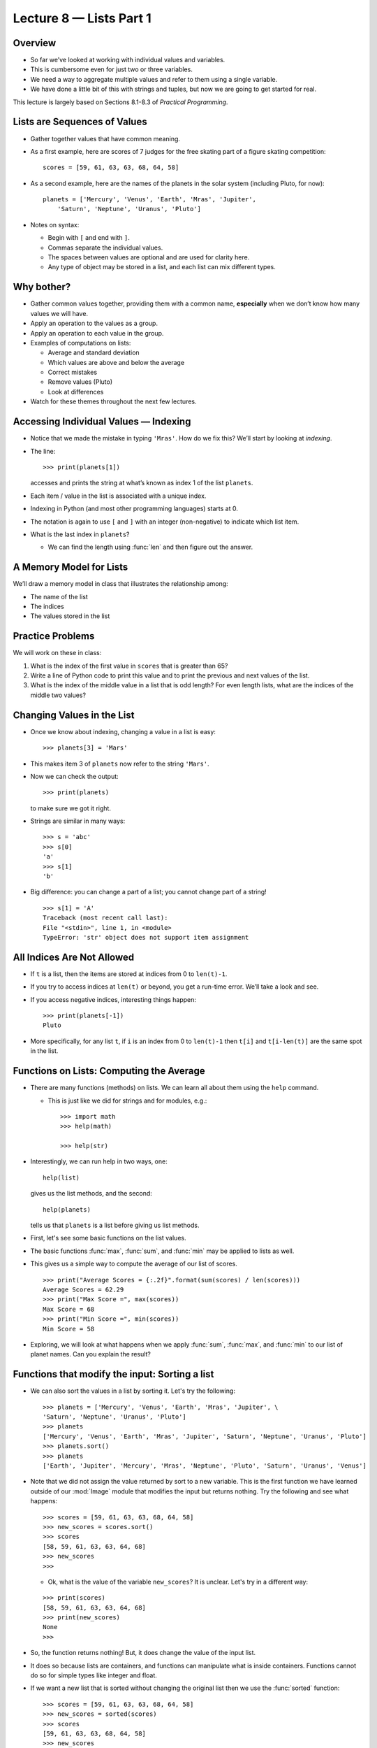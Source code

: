 Lecture 8 — Lists Part 1
==============================

Overview
--------

-  So far we’ve looked at working with individual values and variables.

-  This is cumbersome even for just two or three variables.

-  We need a way to aggregate multiple values and refer to them using a
   single variable.

-  We have done a little bit of this with strings and tuples, but now
   we are going to get started for real.

This lecture is largely based on Sections 8.1-8.3 of *Practical Programming*.

Lists are Sequences of Values
-----------------------------

-  Gather together values that have common meaning.

-  As a first example, here are scores of 7 judges for the free
   skating part of a figure skating competition:

   ::

       scores = [59, 61, 63, 63, 68, 64, 58]

-  As a second example, here are the names of the planets in the solar
   system (including Pluto, for now):

   ::

       planets = ['Mercury', 'Venus', 'Earth', 'Mras', 'Jupiter',
           'Saturn', 'Neptune', 'Uranus', 'Pluto']

-  Notes on syntax:

   -  Begin with ``[`` and end with ``]``.

   -  Commas separate the individual values.

   -  The spaces between values are optional and are used for clarity
      here.

   -  Any type of object may be stored in a list, and each list can mix
      different types.

Why bother?
-----------

-  Gather common values together, providing them with a common name,
   **especially** when we don’t know how many values we will have.

-  Apply an operation to the values as a group.

-  Apply an operation to each value in the group.

-  Examples of computations on lists:

   -  Average and standard deviation

   -  Which values are above and below the average

   -  Correct mistakes

   -  Remove values (Pluto)

   -  Look at differences

-  Watch for these themes throughout the next few lectures.

Accessing Individual Values — Indexing
--------------------------------------

-  Notice that we made the mistake in typing ``'Mras'``. How do we fix
   this? We’ll start by looking at *indexing*.

-  The line:

   ::

       >>> print(planets[1])

   accesses and prints the string at what’s known as index 1 of the list
   ``planets``.

-  Each item / value in the list is associated with a unique index.

-  Indexing in Python (and most other programming languages) starts at
   0.

-  The notation is again to use ``[`` and ``]`` with an integer
   (non-negative) to indicate which list item.

-  What is the last index in ``planets``?

   -  We can find the length using :func:`len` and then figure out the
      answer.


A Memory Model for Lists
------------------------

We’ll draw a memory model in class that illustrates the relationship
among:

-  The name of the list

-  The indices

-  The values stored in the list

Practice Problems
-----------------

We will work on these in class:

#. What is the index of the first value in ``scores`` that is
   greater than 65?

#. Write a line of Python code to print this value and to print the
   previous and next values of the list.

#. What is the index of the middle value in a list that is odd length?
   For even length lists, what are the indices of the middle two values?

Changing Values in the List
---------------------------

-  Once we know about indexing, changing a value in a list is easy:

   ::

       >>> planets[3] = 'Mars'

-  This makes item 3 of ``planets`` now refer to the string ``'Mars'``.

-  Now we can check the output:

   ::

       >>> print(planets)

   to make sure we got it right.

-  Strings are similar in many ways:

   ::

       >>> s = 'abc'
       >>> s[0]
       'a'
       >>> s[1]
       'b'

-  Big difference: you can change a part of a list; you cannot
   change part of a string!

   ::

      >>> s[1] = 'A'
      Traceback (most recent call last):
      File "<stdin>", line 1, in <module>
      TypeError: 'str' object does not support item assignment

All Indices Are Not Allowed
---------------------------

-  If ``t`` is a list, then the items are stored at indices from 0 to
   ``len(t)-1``.

-  If you try to access indices at ``len(t)`` or beyond, you get a
   run-time error. We’ll take a look and see.

-  If you access negative indices, interesting things happen:

   ::

       >>> print(planets[-1])
       Pluto

-  More specifically, for any list ``t``, if ``i`` is an index from 0 to
   ``len(t)-1`` then ``t[i]`` and ``t[i-len(t)]`` are the same spot in
   the list.

Functions on Lists: Computing the Average
-----------------------------------------

-  There are many functions (methods) on lists. We can learn all about
   them using the ``help`` command.

   -  This is just like we did for strings and for modules, e.g.:

      ::

          >>> import math
          >>> help(math)

          >>> help(str)

-  Interestingly, we can run help in two ways, one:

   ::

       help(list)

   gives us the list methods, and the second:

   ::

       help(planets)

   tells us that ``planets`` is a list before giving us list methods.


-  First, let's see some basic functions on the list values.

-  The basic functions :func:`max`, :func:`sum`, and :func:`min` may be applied to lists as
   well.

-  This gives us a simple way to compute the average of our list of
   scores.

   ::

       >>> print("Average Scores = {:.2f}".format(sum(scores) / len(scores)))
       Average Scores = 62.29
       >>> print("Max Score =", max(scores))
       Max Score = 68
       >>> print("Min Score =", min(scores))
       Min Score = 58

-  Exploring, we will look at what happens when we apply :func:`sum`,
   :func:`max`, and :func:`min` to our list of planet names. Can you explain the
   result?

Functions that modify the input: Sorting a list
-----------------------------------------------

-  We can also sort the values in a list by sorting it. Let's try the
   following:

   ::

     >>> planets = ['Mercury', 'Venus', 'Earth', 'Mras', 'Jupiter', \
     'Saturn', 'Neptune', 'Uranus', 'Pluto']
     >>> planets
     ['Mercury', 'Venus', 'Earth', 'Mras', 'Jupiter', 'Saturn', 'Neptune', 'Uranus', 'Pluto']
     >>> planets.sort()
     >>> planets
     ['Earth', 'Jupiter', 'Mercury', 'Mras', 'Neptune', 'Pluto', 'Saturn', 'Uranus', 'Venus']

-  Note that we did not assign the value returned by sort to a new
   variable. This is the first function we have learned outside
   of our :mod:`Image` module that modifies the
   input but returns nothing. Try the following and see what happens:

   :: 

     >>> scores = [59, 61, 63, 63, 68, 64, 58]
     >>> new_scores = scores.sort()
     >>> scores
     [58, 59, 61, 63, 63, 64, 68]
     >>> new_scores
     >>>
     

   -  Ok, what is the value of the variable ``new_scores``? It is
      unclear. Let's try in a different way:

   ::

      >>> print(scores)
      [58, 59, 61, 63, 63, 64, 68]
      >>> print(new_scores)
      None
      >>> 

-  So, the function returns nothing! But, it does change the value of
   the input list.

-  It does so because lists are containers, and functions can
   manipulate what is inside containers. Functions cannot do so for simple
   types like integer and float.

-  If we want a new list that is sorted without changing the original list
   then we use the :func:`sorted` function:

   ::

     >>> scores = [59, 61, 63, 63, 68, 64, 58]
     >>> new_scores = sorted(scores)
     >>> scores
     [59, 61, 63, 63, 68, 64, 58]
     >>> new_scores
     [58, 59, 61, 63, 63, 64, 68]
     >>>


More Functions: Appending Values, Inserting Values, Deleting
------------------------------------------------------------

-  Now, we will see more functions that can change the value of a list
   without returning anything.

-  Armed with this knowledge, we can figure out how to add and remove
   values from a list:

   -  :func:`append`

   -  :func:`insert`

   -  :func:`pop`

   -  :func:`remove`

-  These operations are fundamental to any “container” — an object type
   that stores other objects.

   -  Lists are our first example of a container.

Lists of Lists
--------------

-  Note that lists can contain any mixture of values, including other lists.

-  For example, in:

   ::

       >>> L = ['Alice', 3.75, ['MATH', 'CSCI', 'PSYC'], 'PA']

   -  ``L[0]`` is the name,

   -  ``L[1]`` is the GPA,

   -  ``L[2]`` is a list of courses,

   -  ``L[2][0]`` is the 0th course, ``'MATH'``,

   -  ``L[3]`` is a home state abbreviation.

-  We will write code to print the courses, to change the math course to
   a stats course, and to append a zipcode.



Additional Practice Problems
----------------------------

#. Write three different ways of removing the last value — ``'Pluto'`` —
   from the list of planets. Two of these will use the method :func:`pop`.

#. Write code to insert ``'Asteroid belt'`` between ``'Mars'`` and
   ``'Jupiter'``.


Summary
-------

-  Lists are sequences of values, allowing these values to be collected
   and processed together.

-  Individual values can be accessed and changed through indexing.

-  Functions and methods can be used to **return** important properties
   of lists like :func:`min`, :func:`max`, and :func:`sum`.

-  Functions and methods can be also used to **modify** lists, but not
   return anything.

